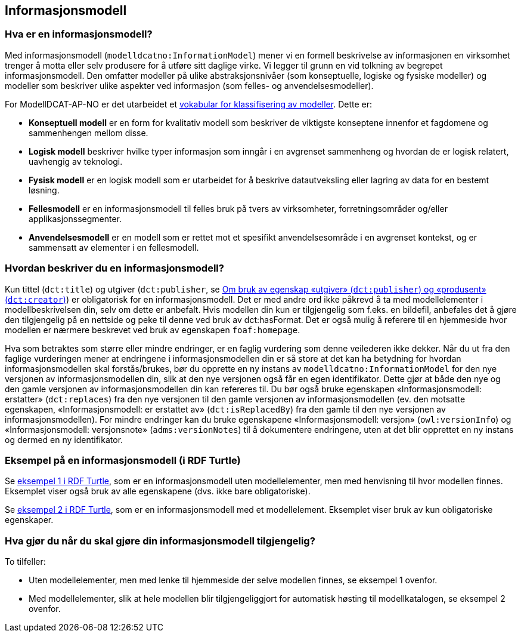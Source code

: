 == Informasjonsmodell [[Informasjonsmodell]]

=== Hva er en informasjonsmodell? [[hva-er-infomodell]]

Med informasjonsmodell (`modelldcatno:InformationModel`) mener vi en formell beskrivelse av informasjonen en virksomhet trenger å motta eller selv produsere for å utføre sitt daglige virke. Vi legger til grunn en vid tolkning av begrepet informasjonsmodell. Den omfatter modeller på ulike abstraksjonsnivåer (som konseptuelle, logiske og fysiske modeller) og modeller som beskriver ulike aspekter ved informasjon (som felles- og anvendelsesmodeller).

*****
For ModellDCAT-AP-NO er det utarbeidet et https://data.norge.no/vocabulary/modelldcatno/modelldcatno.ttl[vokabular for klassifisering av modeller].
Dette er:

* *Konseptuell modell* er en form for kvalitativ modell som beskriver de viktigste konseptene innenfor et fagdomene og sammenhengen mellom disse.

* *Logisk modell* beskriver hvilke typer informasjon som inngår i en avgrenset sammenheng og hvordan de er logisk relatert, uavhengig av teknologi.

* *Fysisk modell* er en logisk modell som er utarbeidet for å beskrive datautveksling eller lagring av data for en bestemt løsning.

* *Fellesmodell* er en informasjonsmodell til felles bruk på tvers av virksomheter, forretningsområder og/eller applikasjonssegmenter.

* *Anvendelsesmodell* er en modell som er rettet mot et spesifikt anvendelsesområde i en avgrenset kontekst, og er sammensatt av elementer i en fellesmodell.
*****



=== Hvordan beskriver du en informasjonsmodell? [[hvordan-beskrive-infomodell]]

Kun tittel (`dct:title`) og utgiver (`dct:publisher`, se <<om-utgiver-og-produsent, Om bruk av egenskap «utgiver» (`dct:publisher`) og «produsent» (`dct:creator`)>>) er obligatorisk for en informasjonsmodell. Det er med andre ord ikke påkrevd å ta med modellelementer i modellbeskrivelsen din, selv om dette er anbefalt. Hvis modellen din kun er tilgjengelig som f.eks. en bildefil, anbefales det å gjøre den tilgjengelig på en nettside og peke til denne ved bruk av dct:hasFormat.  Det er også mulig å referere til en hjemmeside hvor modellen er nærmere beskrevet ved bruk av egenskapen `foaf:homepage`.

Hva som betraktes som større eller mindre endringer, er en faglig vurdering som denne veilederen ikke dekker. Når du ut fra den faglige vurderingen mener at endringene i informasjonsmodellen din er så store at det kan ha betydning for hvordan informasjonsmodellen skal forstås/brukes, bør du opprette en ny instans av `modelldcatno:InformationModel` for den nye versjonen av informasjonsmodellen din, slik at den nye versjonen også får en egen identifikator. Dette gjør at både den nye og den gamle versjonen av informasjonsmodellen din kan refereres til. Du bør også bruke egenskapen «Informasjonsmodell: erstatter» (`dct:replaces`) fra den nye versjonen til den gamle versjonen av informasjonsmodellen (ev. den motsatte egenskapen, «Informasjonsmodell: er erstattet av» (`dct:isReplacedBy`) fra den gamle til den nye versjonen av informasjonsmodellen). For mindre endringer kan du bruke egenskapene «Informasjonsmodell: versjon» (`owl:versionInfo`) og «Informasjonsmodell: versjonsnote» (`adms:versionNotes`) til å dokumentere endringene, uten at det blir opprettet en ny instans og dermed en ny identifikator.

===   Eksempel på en informasjonsmodell (i RDF Turtle) [[eks-infomodell-RDF]]

Se https://github.com/Informasjonsforvaltning/modelldcat-ap-no/blob/develop/examples/testMod1.ttl[eksempel 1 i RDF Turtle], som er en informasjonsmodell uten modellelementer, men med henvisning til hvor modellen finnes. Eksemplet viser også bruk av alle egenskapene (dvs. ikke bare obligatoriske).

Se https://github.com/Informasjonsforvaltning/modelldcat-ap-no/blob/develop/examples/testMod2.ttl[eksempel 2 i RDF Turtle], som er en informasjonsmodell med et modellelement. Eksemplet viser bruk av kun obligatoriske egenskaper.


=== Hva gjør du når du skal gjøre din informasjonsmodell tilgjengelig? [[tilgjengeliggjør-infomodell]]

To tilfeller:

* Uten modellelementer, men med lenke til hjemmeside der selve modellen finnes, se eksempel 1 ovenfor.
*   Med modellelementer, slik at hele modellen blir tilgjengeliggjort for automatisk høsting til modellkatalogen, se eksempel 2 ovenfor.

